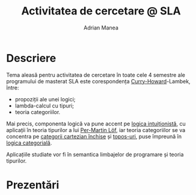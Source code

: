 #+TITLE: Activitatea de cercetare @ SLA
#+AUTHOR: Adrian Manea


* Descriere
Tema aleasă pentru activitatea de cercetare în toate cele 4 semestre ale programului de masterat SLA este corespondența [[https://en.wikipedia.org/wiki/Curry%E2%80%93Howard_correspondence][Curry-Howard]]-Lambek, între:
- propoziții ale unei logici;
- lambda-calcul cu tipuri;
- teoria categoriilor.

Mai precis, componenta logică va pune accent pe [[https://en.wikipedia.org/wiki/Intuitionistic_logic][logica intuiționistă]], cu aplicații în teoria tipurilor a lui [[https://en.wikipedia.org/wiki/Per_Martin-L%C3%B6f#Type_theory][Per-Martin Löf]], iar teoria categoriilor se va concentra pe [[https://en.wikipedia.org/wiki/Cartesian_closed_category][categorii cartezian închise]] și [[https://en.wikipedia.org/wiki/Topos][topos-uri]], puse împreună în [[https://en.wikipedia.org/wiki/Categorical_logic][logica categorială]].

Aplicațiile studiate vor fi în semantica limbajelor de programare și teoria tipurilor.

* Prezentări
